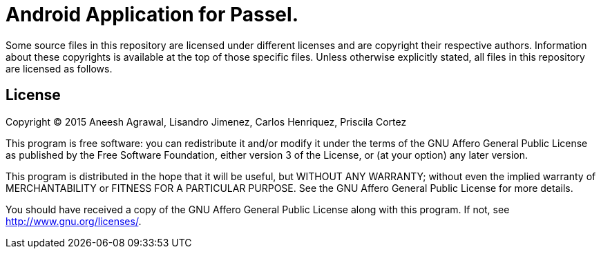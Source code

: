 = Android Application for Passel.

Some source files in this repository are licensed under different 
licenses and are copyright their respective authors. Information
about these copyrights is available at the top of those specific
files. Unless otherwise explicitly stated, all files in this
repository are licensed as follows.

== License

Copyright (C) 2015 Aneesh Agrawal, Lisandro Jimenez, Carlos Henriquez, Priscila Cortez

This program is free software: you can redistribute it and/or modify
it under the terms of the GNU Affero General Public License as published by
the Free Software Foundation, either version 3 of the License, or
(at your option) any later version.

This program is distributed in the hope that it will be useful,
but WITHOUT ANY WARRANTY; without even the implied warranty of
MERCHANTABILITY or FITNESS FOR A PARTICULAR PURPOSE.  See the
GNU Affero General Public License for more details.

You should have received a copy of the GNU Affero General Public License
along with this program.  If not, see <http://www.gnu.org/licenses/>.


